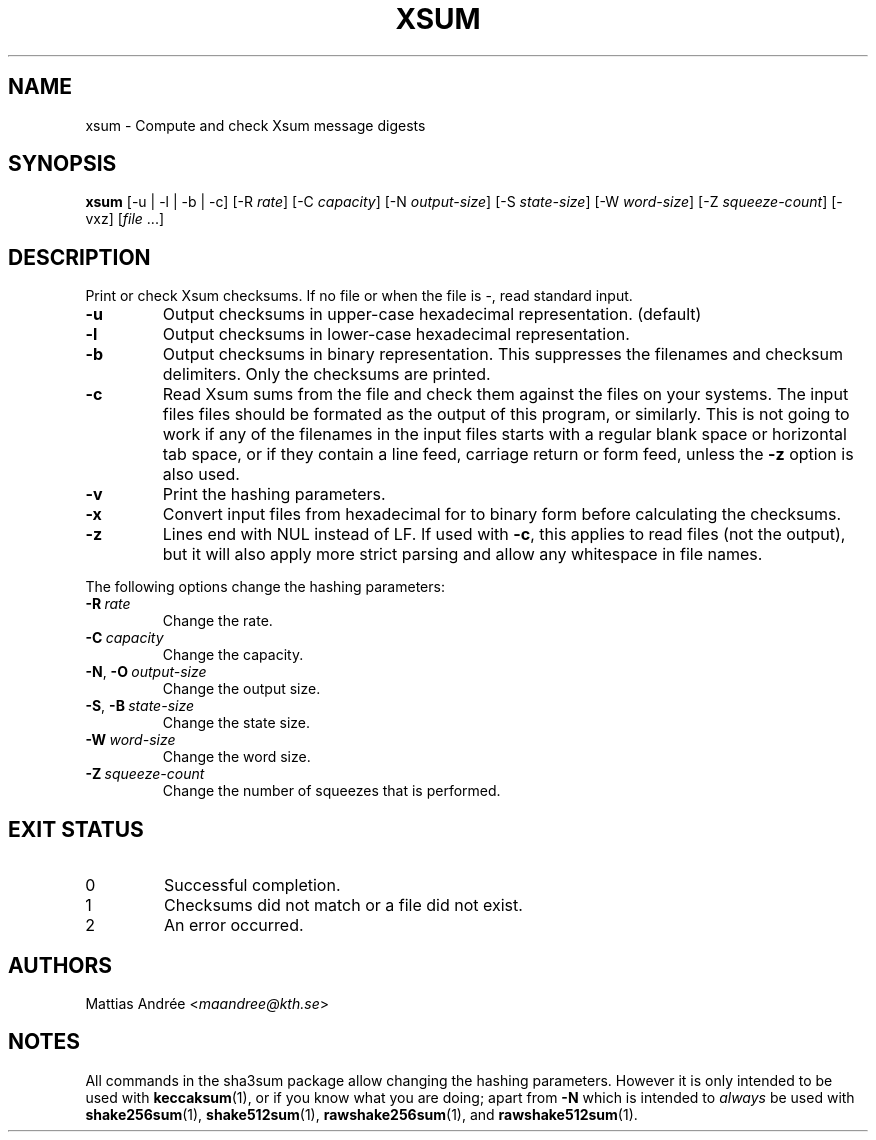 .TH XSUM 1 sha3sum
.SH NAME
xsum - Compute and check Xsum message digests
.SH SYNOPSIS
.B xsum
[-u | -l | -b | -c]
\# ONLY SHA3: [-a
\# ONLY SHA3: .IR bits ]
[-R
.IR rate ]
[-C
.IR capacity ]
[-N
.IR output-size ]
[-S
.IR state-size ]
[-W
.IR word-size ]
[-Z
.IR squeeze-count ]
[-vxz]
.RI [ file \ ...]
.SH DESCRIPTION
Print or check Xsum checksums. If no file
or when the file is -, read standard input.
.TP
.B -u
Output checksums in upper-case hexadecimal representation. (default)
.TP
.B -l
Output checksums in lower-case hexadecimal representation.
.TP
.B -b
Output checksums in binary representation. This suppresses
the filenames and checksum delimiters. Only the checksums
are printed.
.TP
.B -c
Read Xsum sums from the file and check them against
the files on your systems. The input files files
should be formated as the output of this program, or
similarly. This is not going to work if any of the
filenames in the input files starts with a regular
blank space or horizontal tab space, or if they
contain a line feed, carriage return or form feed,
unless the
.B -z
option is also used.
\# ONLY SHA3: .TP
\# ONLY SHA3: .BI -a\  bits
\# ONLY SHA3: Select version of the SHA3 algorithm. Valid values
\# ONLY SHA3: are 224 (default), 256, 384, and 512.
.TP
.B -v
Print the hashing parameters.
.TP
.B -x
Convert input files from hexadecimal for to binary form
before calculating the checksums.
.TP
.B -z
Lines end with NUL instead of LF. If used with
.BR -c ,
this applies to read files (not the output), but it will
also apply more strict parsing and allow any whitespace
in file names.
.P
The following options change the hashing parameters:
.TP
.BI -R\  rate
Change the rate.
.TP
.BI -C\  capacity
Change the capacity.
.TP
.BR -N ,\  -O \ \fIoutput-size\fP
Change the output size.
.TP
.BR -S ,\  -B \ \fIstate-size\fP
Change the state size.
.TP
.BI -W\  word-size
Change the word size.
.TP
.BI -Z\  squeeze-count
Change the number of squeezes that is performed.
.SH EXIT STATUS
.TP
0
Successful completion.
.TP
1
Checksums did not match or a file did not exist.
.TP
2
An error occurred.
.SH AUTHORS
Mattias Andrée
.RI < maandree@kth.se >
.SH NOTES
All commands in the sha3sum package allow changing
the hashing parameters. However it is only intended
to be used with
.BR keccaksum (1),
or if you know what you are doing; apart from
.B -N
which is intended to
.I always
be used with
.BR shake256sum (1),
.BR shake512sum (1),
.BR rawshake256sum (1),
and
.BR rawshake512sum (1).
